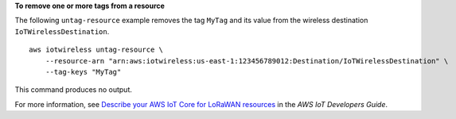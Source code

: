 **To remove one or more tags from a resource**

The following ``untag-resource`` example removes the tag ``MyTag`` and its value from the wireless destination ``IoTWirelessDestination``. ::

    aws iotwireless untag-resource \
        --resource-arn "arn:aws:iotwireless:us-east-1:123456789012:Destination/IoTWirelessDestination" \
        --tag-keys "MyTag"

This command produces no output.

For more information, see `Describe your AWS IoT Core for LoRaWAN resources <https://docs.aws.amazon.com/iot/latest/developerguide/connect-iot-lorawan-describe-resource.html>`__ in the *AWS IoT Developers Guide*.